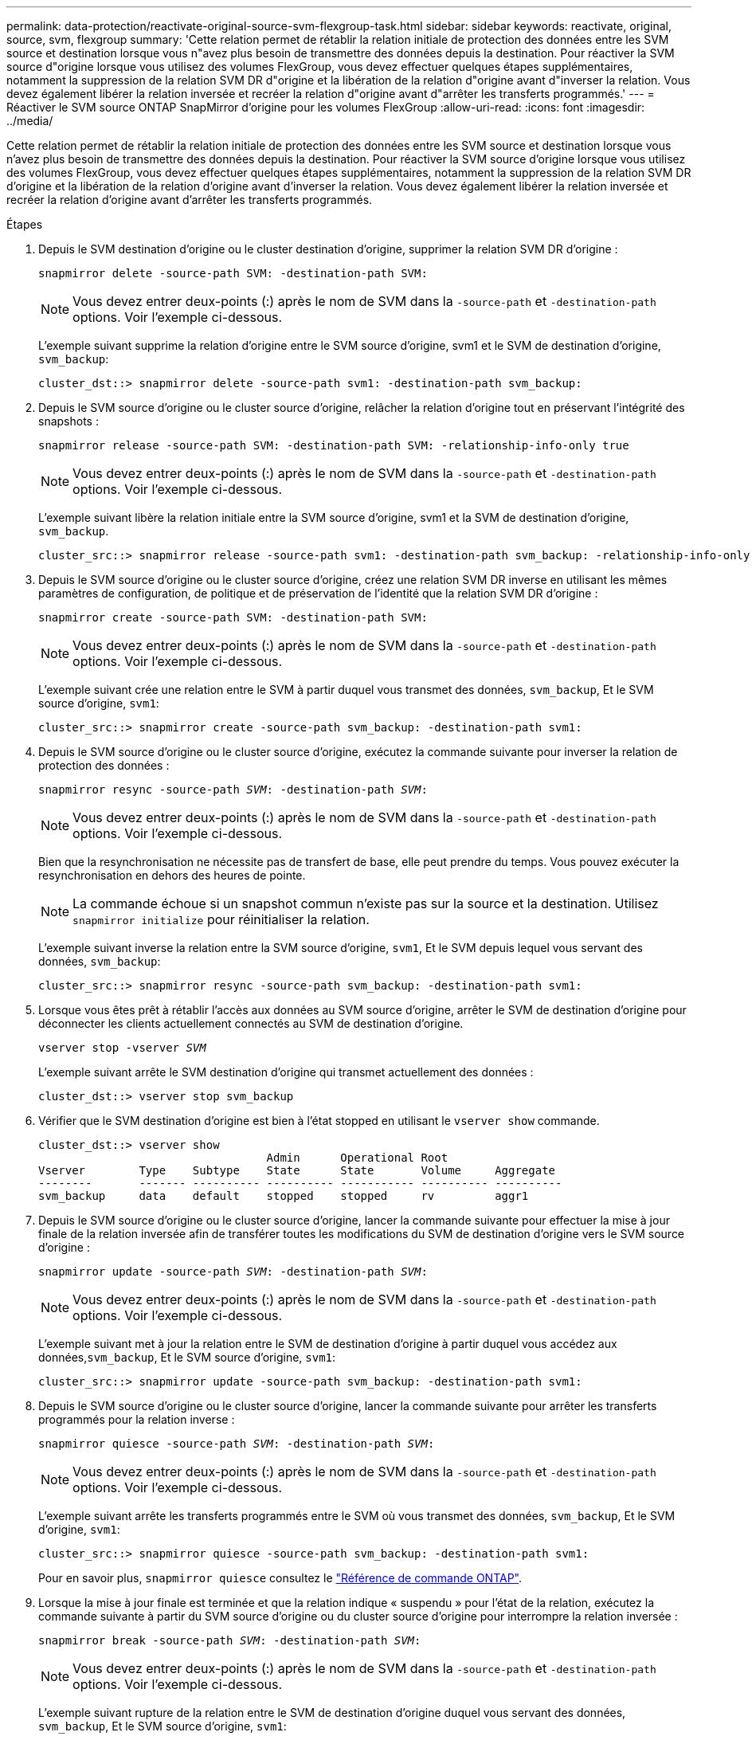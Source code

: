---
permalink: data-protection/reactivate-original-source-svm-flexgroup-task.html 
sidebar: sidebar 
keywords: reactivate, original, source, svm, flexgroup 
summary: 'Cette relation permet de rétablir la relation initiale de protection des données entre les SVM source et destination lorsque vous n"avez plus besoin de transmettre des données depuis la destination. Pour réactiver la SVM source d"origine lorsque vous utilisez des volumes FlexGroup, vous devez effectuer quelques étapes supplémentaires, notamment la suppression de la relation SVM DR d"origine et la libération de la relation d"origine avant d"inverser la relation. Vous devez également libérer la relation inversée et recréer la relation d"origine avant d"arrêter les transferts programmés.' 
---
= Réactiver le SVM source ONTAP SnapMirror d'origine pour les volumes FlexGroup
:allow-uri-read: 
:icons: font
:imagesdir: ../media/


[role="lead"]
Cette relation permet de rétablir la relation initiale de protection des données entre les SVM source et destination lorsque vous n'avez plus besoin de transmettre des données depuis la destination. Pour réactiver la SVM source d'origine lorsque vous utilisez des volumes FlexGroup, vous devez effectuer quelques étapes supplémentaires, notamment la suppression de la relation SVM DR d'origine et la libération de la relation d'origine avant d'inverser la relation. Vous devez également libérer la relation inversée et recréer la relation d'origine avant d'arrêter les transferts programmés.

.Étapes
. Depuis le SVM destination d'origine ou le cluster destination d'origine, supprimer la relation SVM DR d'origine :
+
`snapmirror delete -source-path SVM: -destination-path SVM:`

+
[NOTE]
====
Vous devez entrer deux-points (:) après le nom de SVM dans la `-source-path` et `-destination-path` options. Voir l'exemple ci-dessous.

====
+
L'exemple suivant supprime la relation d'origine entre le SVM source d'origine, svm1 et le SVM de destination d'origine, `svm_backup`:

+
[listing]
----
cluster_dst::> snapmirror delete -source-path svm1: -destination-path svm_backup:
----
. Depuis le SVM source d'origine ou le cluster source d'origine, relâcher la relation d'origine tout en préservant l'intégrité des snapshots :
+
`snapmirror release -source-path SVM: -destination-path SVM: -relationship-info-only true`

+
[NOTE]
====
Vous devez entrer deux-points (:) après le nom de SVM dans la `-source-path` et `-destination-path` options. Voir l'exemple ci-dessous.

====
+
L'exemple suivant libère la relation initiale entre la SVM source d'origine, svm1 et la SVM de destination d'origine, `svm_backup`.

+
[listing]
----
cluster_src::> snapmirror release -source-path svm1: -destination-path svm_backup: -relationship-info-only true
----
. Depuis le SVM source d'origine ou le cluster source d'origine, créez une relation SVM DR inverse en utilisant les mêmes paramètres de configuration, de politique et de préservation de l'identité que la relation SVM DR d'origine :
+
`snapmirror create -source-path SVM: -destination-path SVM:`

+
[NOTE]
====
Vous devez entrer deux-points (:) après le nom de SVM dans la `-source-path` et `-destination-path` options. Voir l'exemple ci-dessous.

====
+
L'exemple suivant crée une relation entre le SVM à partir duquel vous transmet des données, `svm_backup`, Et le SVM source d'origine, `svm1`:

+
[listing]
----
cluster_src::> snapmirror create -source-path svm_backup: -destination-path svm1:
----
. Depuis le SVM source d'origine ou le cluster source d'origine, exécutez la commande suivante pour inverser la relation de protection des données :
+
`snapmirror resync -source-path _SVM_: -destination-path _SVM_:`

+
[NOTE]
====
Vous devez entrer deux-points (:) après le nom de SVM dans la `-source-path` et `-destination-path` options. Voir l'exemple ci-dessous.

====
+
Bien que la resynchronisation ne nécessite pas de transfert de base, elle peut prendre du temps. Vous pouvez exécuter la resynchronisation en dehors des heures de pointe.

+
[NOTE]
====
La commande échoue si un snapshot commun n'existe pas sur la source et la destination. Utilisez `snapmirror initialize` pour réinitialiser la relation.

====
+
L'exemple suivant inverse la relation entre la SVM source d'origine, `svm1`, Et le SVM depuis lequel vous servant des données, `svm_backup`:

+
[listing]
----
cluster_src::> snapmirror resync -source-path svm_backup: -destination-path svm1:
----
. Lorsque vous êtes prêt à rétablir l'accès aux données au SVM source d'origine, arrêter le SVM de destination d'origine pour déconnecter les clients actuellement connectés au SVM de destination d'origine.
+
`vserver stop -vserver _SVM_`

+
L'exemple suivant arrête le SVM destination d'origine qui transmet actuellement des données :

+
[listing]
----
cluster_dst::> vserver stop svm_backup
----
. Vérifier que le SVM destination d'origine est bien à l'état stopped en utilisant le `vserver show` commande.
+
[listing]
----
cluster_dst::> vserver show
                                  Admin      Operational Root
Vserver        Type    Subtype    State      State       Volume     Aggregate
--------       ------- ---------- ---------- ----------- ---------- ----------
svm_backup     data    default    stopped    stopped     rv         aggr1
----
. Depuis le SVM source d'origine ou le cluster source d'origine, lancer la commande suivante pour effectuer la mise à jour finale de la relation inversée afin de transférer toutes les modifications du SVM de destination d'origine vers le SVM source d'origine :
+
`snapmirror update -source-path _SVM_: -destination-path _SVM_:`

+
[NOTE]
====
Vous devez entrer deux-points (:) après le nom de SVM dans la `-source-path` et `-destination-path` options. Voir l'exemple ci-dessous.

====
+
L'exemple suivant met à jour la relation entre le SVM de destination d'origine à partir duquel vous accédez aux données,`svm_backup`, Et le SVM source d'origine, `svm1`:

+
[listing]
----
cluster_src::> snapmirror update -source-path svm_backup: -destination-path svm1:
----
. Depuis le SVM source d'origine ou le cluster source d'origine, lancer la commande suivante pour arrêter les transferts programmés pour la relation inverse :
+
`snapmirror quiesce -source-path _SVM_: -destination-path _SVM_:`

+
[NOTE]
====
Vous devez entrer deux-points (:) après le nom de SVM dans la `-source-path` et `-destination-path` options. Voir l'exemple ci-dessous.

====
+
L'exemple suivant arrête les transferts programmés entre le SVM où vous transmet des données, `svm_backup`, Et le SVM d'origine, `svm1`:

+
[listing]
----
cluster_src::> snapmirror quiesce -source-path svm_backup: -destination-path svm1:
----
+
Pour en savoir plus, `snapmirror quiesce` consultez le link:https://docs.netapp.com/us-en/ontap-cli/snapmirror-quiesce.html["Référence de commande ONTAP"^].

. Lorsque la mise à jour finale est terminée et que la relation indique « suspendu » pour l'état de la relation, exécutez la commande suivante à partir du SVM source d'origine ou du cluster source d'origine pour interrompre la relation inversée :
+
`snapmirror break -source-path _SVM_: -destination-path _SVM_:`

+
[NOTE]
====
Vous devez entrer deux-points (:) après le nom de SVM dans la `-source-path` et `-destination-path` options. Voir l'exemple ci-dessous.

====
+
L'exemple suivant rupture de la relation entre le SVM de destination d'origine duquel vous servant des données, `svm_backup`, Et le SVM source d'origine, `svm1`:

+
[listing]
----
cluster_src::> snapmirror break -source-path svm_backup: -destination-path svm1:
----
+
Pour en savoir plus, `snapmirror break` consultez le link:https://docs.netapp.com/us-en/ontap-cli/snapmirror-break.html["Référence de commande ONTAP"^].

. Si le SVM source d'origine était auparavant arrêté, depuis le cluster source d'origine, démarrer le SVM source d'origine :
+
`vserver start -vserver _SVM_`

+
L'exemple suivant démarre le SVM source d'origine :

+
[listing]
----
cluster_src::> vserver start svm1
----
. Depuis le SVM source d'origine ou le cluster source d'origine, supprimer la relation SVM DR inversée :
+
`snapmirror delete -source-path SVM: -destination-path SVM:`

+
[NOTE]
====
Vous devez entrer deux-points (:) après le nom de SVM dans la `-source-path` et `-destination-path` options. Voir l'exemple ci-dessous.

====
+
L'exemple suivant supprime la relation inversée entre le SVM de destination d'origine, svm_backup et le SVM source d'origine, `svm1`:

+
[listing]
----
cluster_src::> snapmirror delete -source-path svm_backup: -destination-path svm1:
----
. Depuis le SVM de destination d'origine ou le cluster de destination d'origine, relâcher la relation inversée tout en préservant l'intégrité des snapshots :
+
`snapmirror release -source-path SVM: -destination-path SVM: -relationship-info-only true`

+
[NOTE]
====
Vous devez entrer deux-points (:) après le nom de SVM dans la `-source-path` et `-destination-path` options. Voir l'exemple ci-dessous.

====
+
L'exemple suivant libère la relation inversée entre la SVM de destination d'origine, svm_backup et la SVM source d'origine, svm1 :

+
[listing]
----
cluster_dst::> snapmirror release -source-path svm_backup: -destination-path svm1: -relationship-info-only true
----
. Depuis le SVM destination d'origine ou le cluster destination d'origine, recréer la relation d'origine. Utilisez le même paramètre de configuration, de politique et de préservation de l'identité que la relation SVM DR d'origine :
+
`snapmirror create -source-path SVM: -destination-path SVM:`

+
[NOTE]
====
Vous devez entrer deux-points (:) après le nom de SVM dans la `-source-path` et `-destination-path` options. Voir l'exemple ci-dessous.

====
+
L'exemple suivant crée une relation entre le SVM source d'origine, `svm1`, Et le SVM de destination d'origine, `svm_backup`:

+
[listing]
----
cluster_dst::> snapmirror create -source-path svm1: -destination-path svm_backup:
----
. Depuis le SVM destination d'origine ou le cluster destination d'origine, rétablir la relation de protection des données d'origine :
+
`snapmirror resync -source-path _SVM_: -destination-path _SVM_:`

+
[NOTE]
====
Vous devez entrer deux-points (:) après le nom de SVM dans la `-source-path` et `-destination-path` options. Voir l'exemple ci-dessous.

====
+
L'exemple suivant reétablit la relation entre le SVM source d'origine, `svm1`, Et le SVM de destination d'origine, `svm_backup`:

+
[listing]
----
cluster_dst::> snapmirror resync -source-path svm1: -destination-path svm_backup:
----


.Informations associées
* link:https://docs.netapp.com/us-en/ontap-cli/snapmirror-create.html["création snapmirror"^]
* link:https://docs.netapp.com/us-en/ontap-cli/snapmirror-delete.html["suppression de snapmirror"^]
* link:https://docs.netapp.com/us-en/ontap-cli/snapmirror-initialize.html["initialisation snapmirror"^]
* link:https://docs.netapp.com/us-en/ontap-cli/snapmirror-quiesce.html["SnapMirror arrête"^]

